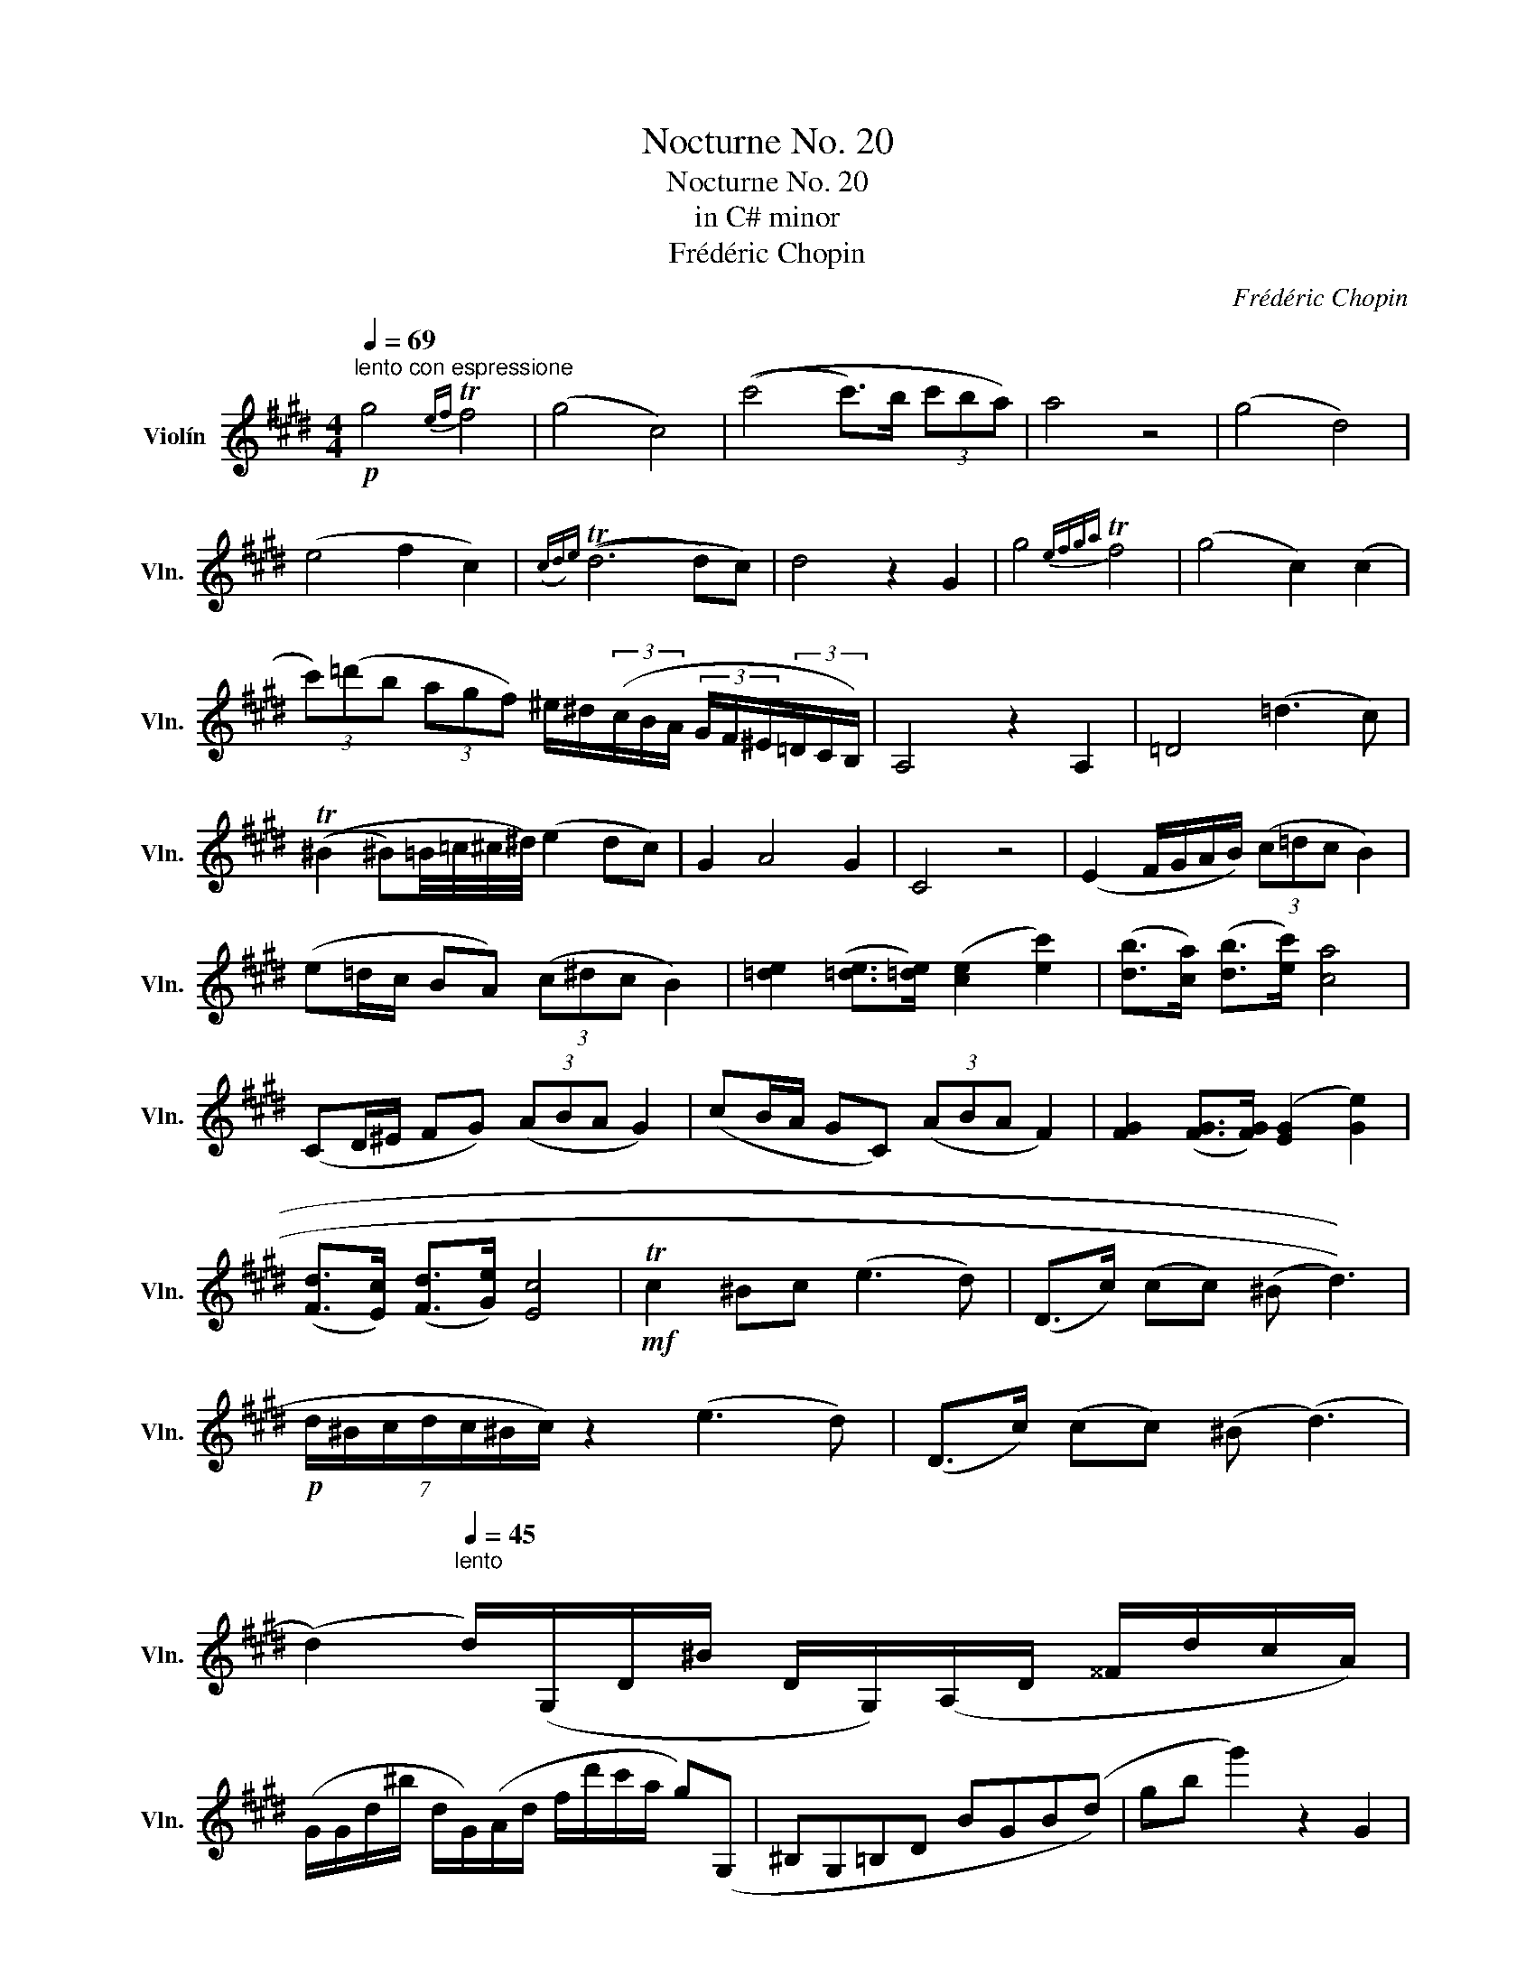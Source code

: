X:1
T:Nocturne No. 20
T:Nocturne No. 20
T:in C# minor
T:Frédéric Chopin
C:Frédéric Chopin
L:1/8
Q:1/4=69
M:4/4
K:E
V:1 treble nm="Violín" snm="Vln."
V:1
!p!"^lento con espressione" g4{ef} Tf4 | (g4 c4) | ((c'4 c'>)b (3c'ba) | a4 z4 | (g4 d4) | %5
 (e4 f2 c2) |({cd)e} ((Td6 d)c) | d4 z2 G2 | g4{efga} Tf4 | (g4 c2) (c2 | %10
 (3c')(=d'b (3agf) ^e/^d/(3(c/B/A/ (3G/F/^E/(3=D/C/B,/) | A,4 z2 A,2 | =D4 (=d3 c) | %13
 ((T^B2 ^B)=B/4=c/4^c/4^d/4) (e2 dc) | G2 A4 G2 | C4 z4 | (E2 F/G/A/B/) (3(c=dc B2) | %17
 (e=d/c/ BA) (3(c^dc B2) | [=de]2 ([=de]>[=de]) ([ce]2 [ec']2) | ([db]>[ca]) ([db]>[ec']) [ca]4 | %20
 (CD/^E/ FG) (3(ABA G2) | (cB/A/ GC) (3(ABA F2) | [FG]2 ([FG]>[FG]) ([EG]2 [Ge]2) | %23
 ([Fd]>[Ec]) ([Fd]>[Ge]) [Ec]4 |!mf! Tc2 ^Bc (e3 d) | (D>c) (cc) (((((^B d3)))) | %26
!p! (7:4:7d/^B/c/d/c/^B/c/) z2 (e3 d) | (D>c) (cc) (^B (d3) | %28
 (d2)[Q:1/4=45]"^lento\n" d/)(G,/D/^B/ D/G,/)(A,/D/ ^^F/d/c/A/) | %29
 (G/G/d/^b/ d/G/)(A/d/ f/d'/c'/a/ g)(G, | ^B,G,=B,D BGB(d) | gb g'2) z2 G2 | %32
[Q:1/4=69] g4{efga} Tf4 | (g4 c2) (c'2 | %34
 (3c')(=d'b (3agf) (3^e'/g'/(=d'/(3c'/b/a/ (3g/f/^e/(3=d/c/B/) | (A4 a4) | (g4 d4) | %37
!p! e4{ef} (Tf2 c2) | (3(de)(d (3^^cde) (f/g/)(3(a/^a/b/) (3(^b/^c'/^^c'/(3d'/e'/f'/) | %39
"_appassionato" e'4 d'2 ^c'2 | ^b2 a2 (g2 d2) | (e2 !tenuto!f)!tenuto!g (f2 c2) |"_dim." Td8 | %43
!mp!"^meno mosso" c4 (18:8:18(d/e/f/g/a/b/c'/d'/c'/b/a/g/f/e/d/c/B/A/) | %44
 G4!p! (35:8:35(A/B/c/d/e/f/g/a/b/c'/d'/e/f/g/a/b/c'/d'/c'/b/a/g/f/e/d'/c'/b/a/g/f/e/d/c/B/A/) | %45
 G4!pp! (11:8:11(A/B/c/d/e/f/e/d/c/B/A/) |"^a tempo" G4 (13:8:13A/B/c/d/e/f/g/f/e/d/c/B/A/ | %47
 G4 (g4 | g8) | (g'8 | !fermata!g'8) |] %51

